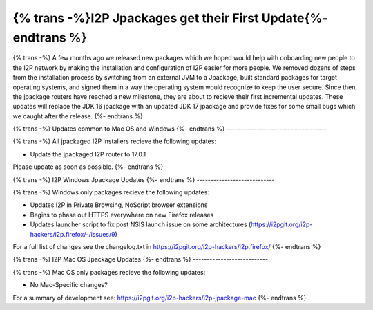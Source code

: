 =============================================================
{% trans -%}I2P Jpackages get their First Update{%- endtrans %}
=============================================================

.. meta::
   :author: idk
   :date: 2021-11-02
   :category: general
   :excerpt: {% trans %}New, easier-to-install packages reach a new milestone{% endtrans %}

{% trans -%}
A few months ago we released new packages which we hoped would help with onboarding new
people to the I2P network by making the installation and configuration of I2P easier for
more people. We removed dozens of steps from the installation process by switching from
an external JVM to a Jpackage, built standard packages for target operating systems, and
signed them in a way the operating system would recognize to keep the user secure. Since
then, the jpackage routers have reached a new milestone, they are about to recieve their
first incremental updates. These updates will replace the JDK 16 jpackage with an updated
JDK 17 jpackage and provide fixes for some small bugs which we caught after the release.
{%- endtrans %}

{% trans -%}
Updates common to Mac OS and Windows
{%- endtrans %}
------------------------------------

{% trans -%}
All jpackaged I2P installers recieve the following updates:

* Update the jpackaged I2P router to 17.0.1

Please update as soon as possible.
{%- endtrans %}

{% trans -%}
I2P Windows Jpackage Updates
{%- endtrans %}
----------------------------

{% trans -%}
Windows only packages recieve the following updates:

* Updates I2P in Private Browsing, NoScript browser extensions
* Begins to phase out HTTPS everywhere on new Firefox releases
* Updates launcher script to fix post NSIS launch issue on some architectures
  (https://i2pgit.org/i2p-hackers/i2p.firefox/-/issues/9)

For a full list of changes see the changelog.txt in https://i2pgit.org/i2p-hackers/i2p.firefox/
{%- endtrans %}

{% trans -%}
I2P Mac OS Jpackage Updates
{%- endtrans %}
---------------------------

{% trans -%}
Mac OS only packages recieve the following updates:

* No Mac-Specific changes?

For a summary of development see: https://i2pgit.org/i2p-hackers/i2p-jpackage-mac
{%- endtrans %}
